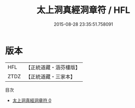 #+TITLE: 太上洞真經洞章符 / HFL

#+DATE: 2015-08-28 23:35:51.758091
* 版本
 |       HFL|【正統道藏・涵芬樓版】|
 |      ZTDZ|【正統道藏・三家本】|
目次
 - [[file:KR5a0085_000.txt][太上洞真經洞章符 0]]

